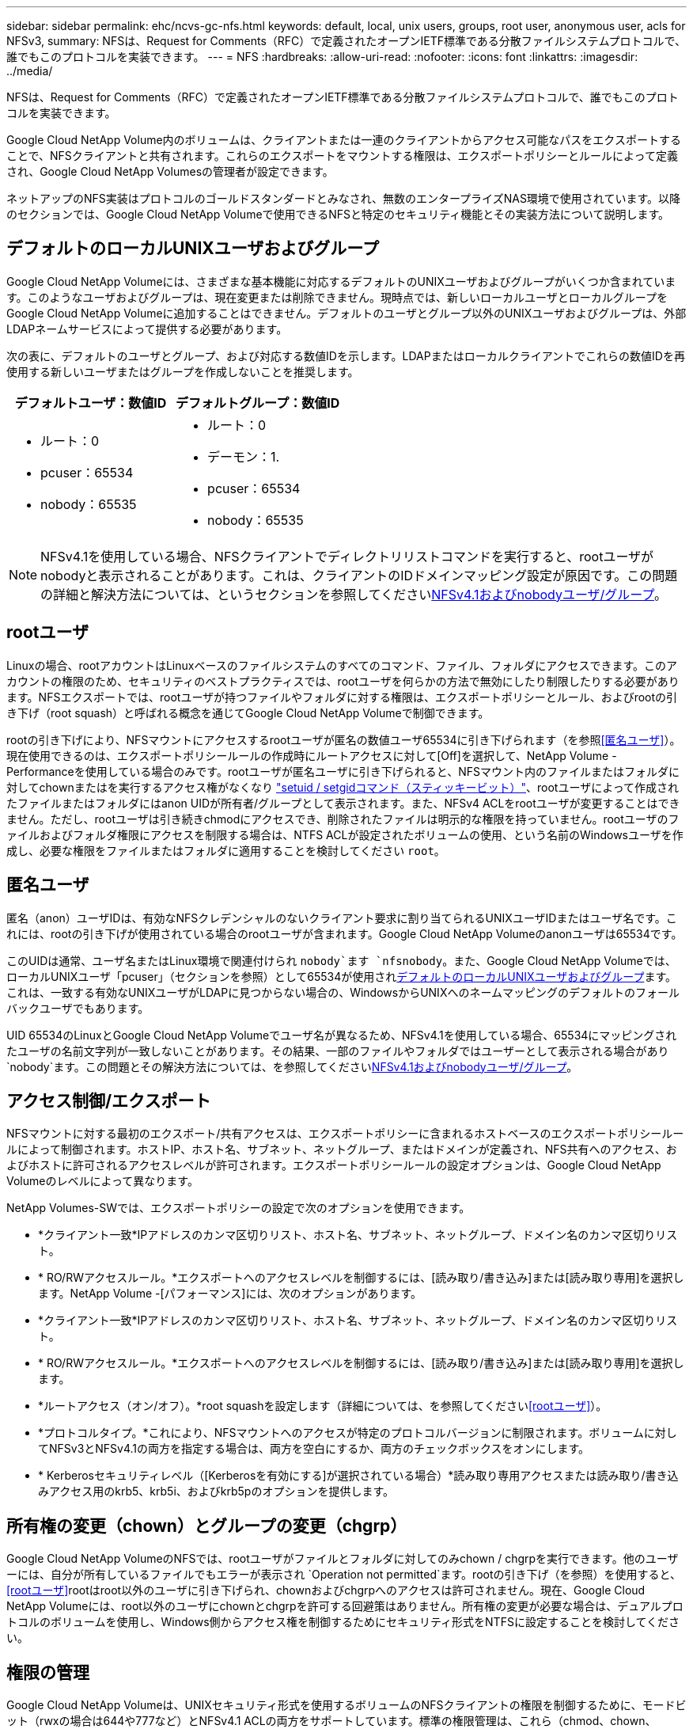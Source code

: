 ---
sidebar: sidebar 
permalink: ehc/ncvs-gc-nfs.html 
keywords: default, local, unix users, groups, root user, anonymous user, acls for NFSv3, 
summary: NFSは、Request for Comments（RFC）で定義されたオープンIETF標準である分散ファイルシステムプロトコルで、誰でもこのプロトコルを実装できます。 
---
= NFS
:hardbreaks:
:allow-uri-read: 
:nofooter: 
:icons: font
:linkattrs: 
:imagesdir: ../media/


[role="lead"]
NFSは、Request for Comments（RFC）で定義されたオープンIETF標準である分散ファイルシステムプロトコルで、誰でもこのプロトコルを実装できます。

Google Cloud NetApp Volume内のボリュームは、クライアントまたは一連のクライアントからアクセス可能なパスをエクスポートすることで、NFSクライアントと共有されます。これらのエクスポートをマウントする権限は、エクスポートポリシーとルールによって定義され、Google Cloud NetApp Volumesの管理者が設定できます。

ネットアップのNFS実装はプロトコルのゴールドスタンダードとみなされ、無数のエンタープライズNAS環境で使用されています。以降のセクションでは、Google Cloud NetApp Volumeで使用できるNFSと特定のセキュリティ機能とその実装方法について説明します。



== デフォルトのローカルUNIXユーザおよびグループ

Google Cloud NetApp Volumeには、さまざまな基本機能に対応するデフォルトのUNIXユーザおよびグループがいくつか含まれています。このようなユーザおよびグループは、現在変更または削除できません。現時点では、新しいローカルユーザとローカルグループをGoogle Cloud NetApp Volumeに追加することはできません。デフォルトのユーザとグループ以外のUNIXユーザおよびグループは、外部LDAPネームサービスによって提供する必要があります。

次の表に、デフォルトのユーザとグループ、および対応する数値IDを示します。LDAPまたはローカルクライアントでこれらの数値IDを再使用する新しいユーザまたはグループを作成しないことを推奨します。

|===
| デフォルトユーザ：数値ID | デフォルトグループ：数値ID 


 a| 
* ルート：0
* pcuser：65534
* nobody：65535

 a| 
* ルート：0
* デーモン：1.
* pcuser：65534
* nobody：65535


|===

NOTE: NFSv4.1を使用している場合、NFSクライアントでディレクトリリストコマンドを実行すると、rootユーザがnobodyと表示されることがあります。これは、クライアントのIDドメインマッピング設定が原因です。この問題の詳細と解決方法については、というセクションを参照してください<<NFSv4.1およびnobodyユーザ/グループ>>。



== rootユーザ

Linuxの場合、rootアカウントはLinuxベースのファイルシステムのすべてのコマンド、ファイル、フォルダにアクセスできます。このアカウントの権限のため、セキュリティのベストプラクティスでは、rootユーザを何らかの方法で無効にしたり制限したりする必要があります。NFSエクスポートでは、rootユーザが持つファイルやフォルダに対する権限は、エクスポートポリシーとルール、およびrootの引き下げ（root squash）と呼ばれる概念を通じてGoogle Cloud NetApp Volumeで制御できます。

rootの引き下げにより、NFSマウントにアクセスするrootユーザが匿名の数値ユーザ65534に引き下げられます（を参照<<匿名ユーザ>>）。現在使用できるのは、エクスポートポリシールールの作成時にルートアクセスに対して[Off]を選択して、NetApp Volume - Performanceを使用している場合のみです。rootユーザが匿名ユーザに引き下げられると、NFSマウント内のファイルまたはフォルダに対してchownまたはを実行するアクセス権がなくなり https://en.wikipedia.org/wiki/Setuid["setuid / setgidコマンド（スティッキービット）"^]、rootユーザによって作成されたファイルまたはフォルダにはanon UIDが所有者/グループとして表示されます。また、NFSv4 ACLをrootユーザが変更することはできません。ただし、rootユーザは引き続きchmodにアクセスでき、削除されたファイルは明示的な権限を持っていません。rootユーザのファイルおよびフォルダ権限にアクセスを制限する場合は、NTFS ACLが設定されたボリュームの使用、という名前のWindowsユーザを作成し、必要な権限をファイルまたはフォルダに適用することを検討してください `root`。



== 匿名ユーザ

匿名（anon）ユーザIDは、有効なNFSクレデンシャルのないクライアント要求に割り当てられるUNIXユーザIDまたはユーザ名です。これには、rootの引き下げが使用されている場合のrootユーザが含まれます。Google Cloud NetApp Volumeのanonユーザは65534です。

このUIDは通常、ユーザ名またはLinux環境で関連付けられ `nobody`ます `nfsnobody`。また、Google Cloud NetApp Volumeでは、ローカルUNIXユーザ「pcuser」（セクションを参照）として65534が使用され<<デフォルトのローカルUNIXユーザおよびグループ>>ます。これは、一致する有効なUNIXユーザがLDAPに見つからない場合の、WindowsからUNIXへのネームマッピングのデフォルトのフォールバックユーザでもあります。

UID 65534のLinuxとGoogle Cloud NetApp Volumeでユーザ名が異なるため、NFSv4.1を使用している場合、65534にマッピングされたユーザの名前文字列が一致しないことがあります。その結果、一部のファイルやフォルダではユーザーとして表示される場合があり `nobody`ます。この問題とその解決方法については、を参照してください<<NFSv4.1およびnobodyユーザ/グループ>>。



== アクセス制御/エクスポート

NFSマウントに対する最初のエクスポート/共有アクセスは、エクスポートポリシーに含まれるホストベースのエクスポートポリシールールによって制御されます。ホストIP、ホスト名、サブネット、ネットグループ、またはドメインが定義され、NFS共有へのアクセス、およびホストに許可されるアクセスレベルが許可されます。エクスポートポリシールールの設定オプションは、Google Cloud NetApp Volumeのレベルによって異なります。

NetApp Volumes-SWでは、エクスポートポリシーの設定で次のオプションを使用できます。

* *クライアント一致*IPアドレスのカンマ区切りリスト、ホスト名、サブネット、ネットグループ、ドメイン名のカンマ区切りリスト。
* * RO/RWアクセスルール。*エクスポートへのアクセスレベルを制御するには、[読み取り/書き込み]または[読み取り専用]を選択します。NetApp Volume -[パフォーマンス]には、次のオプションがあります。
* *クライアント一致*IPアドレスのカンマ区切りリスト、ホスト名、サブネット、ネットグループ、ドメイン名のカンマ区切りリスト。
* * RO/RWアクセスルール。*エクスポートへのアクセスレベルを制御するには、[読み取り/書き込み]または[読み取り専用]を選択します。
* *ルートアクセス（オン/オフ）。*root squashを設定します（詳細については、を参照してください<<rootユーザ>>）。
* *プロトコルタイプ。*これにより、NFSマウントへのアクセスが特定のプロトコルバージョンに制限されます。ボリュームに対してNFSv3とNFSv4.1の両方を指定する場合は、両方を空白にするか、両方のチェックボックスをオンにします。
* * Kerberosセキュリティレベル（[Kerberosを有効にする]が選択されている場合）*読み取り専用アクセスまたは読み取り/書き込みアクセス用のkrb5、krb5i、およびkrb5pのオプションを提供します。




== 所有権の変更（chown）とグループの変更（chgrp）

Google Cloud NetApp VolumeのNFSでは、rootユーザがファイルとフォルダに対してのみchown / chgrpを実行できます。他のユーザーには、自分が所有しているファイルでもエラーが表示され `Operation not permitted`ます。rootの引き下げ（を参照）を使用すると、<<rootユーザ>>rootはroot以外のユーザに引き下げられ、chownおよびchgrpへのアクセスは許可されません。現在、Google Cloud NetApp Volumeには、root以外のユーザにchownとchgrpを許可する回避策はありません。所有権の変更が必要な場合は、デュアルプロトコルのボリュームを使用し、Windows側からアクセス権を制御するためにセキュリティ形式をNTFSに設定することを検討してください。



== 権限の管理

Google Cloud NetApp Volumeは、UNIXセキュリティ形式を使用するボリュームのNFSクライアントの権限を制御するために、モードビット（rwxの場合は644や777など）とNFSv4.1 ACLの両方をサポートしています。標準の権限管理は、これら（chmod、chown、nfs4_setfaclなど）に対して使用し、これらをサポートするすべてのLinuxクライアントで機能します。

さらに、NTFSに設定されたデュアルプロトコルボリュームを使用する場合、NFSクライアントは、NTFS権限の解決に使用されるWindowsユーザへのGoogle Cloud NetApp Volumeのネームマッピングを利用できます。これには、数値IDとユーザ名の変換を提供するためにGoogle Cloud NetApp VolumeへのLDAP接続が必要です。これは、Google Cloud NetApp VolumeがWindowsユーザ名に適切にマッピングするためには有効なUNIXユーザ名が必要であるためです。



=== NFSv3にきめ細かなACLを提供

モードビットのアクセス権はセマンティクス上の所有者、グループ、その他すべてのユーザにのみ適用され、基本的なNFSv3については、細かいユーザアクセス制御は行われません。Google Cloud NetApp VolumeはPOSIX ACLや拡張属性（chattrなど）をサポートしていないため、詳細なACLはNFSv3を使用した次のシナリオでのみ可能です。

* 有効なUNIXからWindowsへのユーザマッピングを使用するNTFSセキュリティ形式のボリューム（CIFSサーバが必要）。
* 管理クライアントを使用してACLを適用したNFSv4.1 ACL。


どちらの方法でも、UNIX ID管理用のLDAP接続と、有効なUNIXユーザおよびグループの情報が入力されている必要があります（を参照）link:ncvs-gc-other-nas-infrastructure-service-dependencies.html#ldap["「LDAP」"]。この方法は、NetApp Volume -パフォーマンスインスタンスでのみ使用できます。NFSでNTFSセキュリティ形式のボリュームを使用するには、SMB接続を確立していない場合でも、デュアルプロトコル（SMBおよびNFSv3）またはデュアルプロトコル（SMBおよびNFSv4.1）を使用する必要があります。NFSv3のマウントでNFSv4.1 ACLを使用するには、プロトコルタイプとしてを選択する必要があります `Both (NFSv3/NFSv4.1)`。

通常のUNIXモードビットでは、NTFSまたはNFSv4.x ACLが提供する権限レベルは異なります。次の表に、NFSv3モードビットとNFSv4.1 ACLの権限の単位を比較します。NFSv4.1 ACLの詳細については、を参照してください https://linux.die.net/man/5/nfs4_acl["nfs4_acl - NFSv4アクセス制御リスト"^]。

|===
| NFSv3モードビット | NFSv4.1 ACL 


 a| 
* 実行時にユーザーIDを設定します
* 実行時にグループIDを設定します
* スワップしたテキストを保存する(POSIXでは定義されていません
* 所有者の読み取り権限
* 所有者の書き込み権限
* ファイルの所有者の実行権限、またはディレクトリ内の所有者の検索（検索）権限
* グループの読み取り権限
* グループの書き込み権限
* ファイル上のグループの実行権限、またはディレクトリ内のグループの検索（検索）権限
* 他のユーザーの読み取り許可
* 他のユーザーの書き込み許可
* ファイルに対する他のユーザーのアクセス許可を実行するか、ディレクトリ内の他のユーザーの検索(検索)アクセス許可を設定します

 a| 
Access Control Entry（ACE;アクセス制御エントリ）タイプ（Allow/Deny/Audit）*継承フラグ* directory-inherit * file-inherit * no-propage-inherit * inherit-only

Permissions * read-data（ファイル）/list-directories* write-data（ディレクトリ）* write-data（ファイル）/create-file（ディレクトリ）* append-data/create-subdirectory（ディレクトリ）* execute（ファイル）/change-directory（ディレクトリ）* delete * delete -child * read-write attributes * read-write -named-acl属性* read-write -acl属性* write-owner-acl属性*

|===
最後に、NFSグループメンバーシップ（NFSv3とNFSv4.xの両方）は、RPCパケットの制限に従い、AUTH_SYSでのデフォルトの最大数である16に制限されています。NFS Kerberosでは、最大32のグループとNFSv4 ACLが提供され、ユーザおよびグループのACLをより細かく設定できるため（ACEごとに最大1024エントリ）、この制限は解消されます。

さらに、Google Cloud NetApp Volumeでは、グループのサポートが拡張され、サポートされる最大グループ数が32まで拡張されています。そのためには、有効なUNIXユーザおよびグループのIDを含むLDAPサーバへのLDAP接続が必要です。この設定の詳細については、Googleドキュメントのを参照してください https://cloud.google.com/architecture/partners/netapp-cloud-volumes/creating-nfs-volumes?hl=en_US["NFSボリュームの作成と管理"^]。



== NFSv3のユーザIDとグループID

NFSv3のユーザIDとグループIDは、名前ではなく数値IDでネットワークに送信される。NFSv3では、UNIXセキュリティ形式のボリュームでモードビットのみを使用し、これらの数値IDのユーザ名解決は行われませんNetApp。NFSv4.1 ACLが存在する場合は、NFSv3を使用している場合でも、ACLを適切に解決するために数値ID検索と名前文字列検索が必要です。NTFSセキュリティ形式のボリュームの場合、Google Cloud NetApp Volumeは数値IDを有効なUNIXユーザに解決し、有効なWindowsユーザにマッピングしてアクセス権をネゴシエートする必要があります。



=== NFSv3のユーザIDとグループIDのセキュリティ制限

NFSv3では、クライアントとサーバは、ユーザが数値IDで読み取りまたは書き込みを実行しようとしても、有効であることを確認する必要はありません。これは暗黙的に信頼されます。これにより、任意の数値IDをスプーフィングするだけで、ファイルシステムが侵害される可能性があります。このようなセキュリティホールを防ぐために、Google Cloud NetApp Volumeにはいくつかのオプションが用意されています。

* NFSにKerberosを実装すると、ユーザはユーザ名とパスワードまたはkeytabファイルを使用して認証を受け、Kerberosチケットを取得してマウントにアクセスできるようになります。Kerberosは、NetApp Volumes -パフォーマンスインスタンスでのみ使用でき、NFSv4.1でのみ使用できます。
* エクスポートポリシールールでホストのリストを制限すると、どのNFSv3クライアントがGoogle Cloud NetApp Volumeボリュームにアクセスできるかが制限されます。
* デュアルプロトコルボリュームを使用し、NTFS ACLをボリュームに適用すると、NFSv3クライアントは数値IDを有効なUNIXユーザ名に解決して、マウントへのアクセスが正しく認証されるようになります。そのためには、LDAPを有効にし、UNIXのユーザおよびグループのIDを設定する必要があります
* rootユーザをスクワッシャすると、rootユーザがNFSマウントで実行できる損傷が制限されますが、リスクを完全に排除することはできません。詳細については、を参照してください<<rootユーザ>>。


最終的に、NFSセキュリティは、使用しているプロトコルのバージョンによって制限されます。NFSv3は、NFSv4.1よりもパフォーマンスが高いのに対し、セキュリティレベルは異なります。



== NFSv4.1

NFSv4.1は、次の理由から、NFSv3に比べてセキュリティと信頼性に優れています。

* リースベースのメカニズムによる統合ロック
* ステートフルセッション
* 1つのポートですべてのNFS機能（2049）
* TCPのみ
* IDドメインマッピング
* Kerberos統合（NFSv3ではKerberosを使用できますが、NFSのみを使用でき、NLMなどの補助プロトコルは使用できません）




=== NFSv4.1の依存関係

NFSv4.1のセキュリティ機能に加えて、NFSv3を使用するために必要とされなかった外部の依存関係もいくつかあります（SMBでActive Directoryなどの依存関係が必要とされる方法と似ています）。



=== NFSv4.1 ACL

Google Cloud NetApp VolumeではNFSv4.x ACLがサポートされているため、通常のPOSIX形式の権限に比べて次のような利点があります。

* ファイルやディレクトリへのユーザアクセスのきめ細かな制御
* NFSセキュリティの強化
* CIFS / SMBとの相互運用性が向上しました
* AUTH_SYSセキュリティでのユーザあたりの最大NFSグループ数（16）の解除
* ACLでは、Group ID（GID；グループID）解決は不要なため、GIDの制限が効果的に解除されます。NFSv4.1 ACLは、Google Cloud NetApp VolumeではなくNFSクライアントから制御されます。NFSv4.1 ACLを使用するには、クライアントのソフトウェアバージョンでサポートされていること、および適切なNFSユーティリティがインストールされていることを確認してください。




=== NFSv4.1 ACLとSMBクライアントの互換性

NFSv4 ACLはWindowsのファイルレベルのACL（NTFS ACL）とは異なりますが、同様の機能を備えています。ただし、マルチプロトコルNAS環境でNFSv4.1 ACLが存在し、デュアルプロトコルアクセス（同じデータセットでNFSおよびSMB）を使用している場合、SMB2.0以降を使用するクライアントは、WindowsのセキュリティタブでACLを表示または管理できません。



=== NFSv4.1 ACLの仕組み

参考のために、次の用語が定義されています。

* *アクセス制御リスト(ACL)。*権限エントリのリスト。
* *アクセス制御エントリ（ACE）。*リスト内の権限エントリ。


クライアントが属性設定処理中にファイルに対してNFSv4.1 ACLを設定すると、Google Cloud NetApp Volumeは既存のACLに置き換えてオブジェクトにそのACLを設定します。ファイルにACLが設定されていない場合、ファイルのモード権限はOWNER@、GROUP@、およびEVERYONE@から計算されます。ファイルにSUID / SGID / STICKYのいずれかのビットが設定されている場合、それらのビットは影響を受けません。

クライアントがGETATTR処理中にファイルのNFSv4.1 ACLを取得すると、Google Cloud NetApp Volumeはオブジェクトに関連付けられたNFSv4.1 ACLを読み取り、ACEのリストを作成してクライアントに返します。ファイルにNT ACLまたはモードビットが設定されている場合は、モードビットからACLが作成され、クライアントに返されます。

ACLにDENY ACEが存在する場合はアクセスが拒否され、ALLOW ACEが存在する場合はアクセスが許可されます。ただし、ACLにどちらのACEも存在しない場合も、アクセスが拒否されます。

セキュリティ記述子は、セキュリティACL（SACL）と随意ACL（DACL）で構成されます。NFSv4.1がCIFS / SMBと連動する場合は、DACLはNFSv4とCIFSに1対1でマッピングされます。DACLは、ALLOW ACEとDENY ACEで構成されます。

NFSv4.1 ACLが設定されたファイルまたはフォルダに対してBASIC `chmod`を実行すると、既存のユーザおよびグループのACLが維持されますが、デフォルトのOWNER@、GROUP@、EVERYONE@ ACLが変更されます。

NFSv4.1 ACLを使用するクライアントは、システム上のファイルとディレクトリにACLを設定し、そのACLを表示することができます。ACLが設定されたディレクトリ内に新しいファイルまたはサブディレクトリを作成すると、そのオブジェクトは、該当するとタグ付けされたACL内のACEをすべて継承し http://linux.die.net/man/5/nfs4_acl["継承フラグ"^]ます。

ファイルまたはディレクトリにNFSv4.1 ACLが設定されている場合、そのACLを使用して、ファイルまたはディレクトリへのアクセスにどのプロトコルが使用されるかに関係なく、アクセスが制御されます。

親ディレクトリのNFSv4 ACLのACEに正しい継承フラグが設定されていれば、ファイルやディレクトリは該当するACEを継承します（必要な変更が加えられる可能性があります）。

NFSv4要求によってファイルまたはディレクトリが作成される場合、作成されるファイルまたはディレクトリのACLは、ファイル作成要求にACLが含まれているか、標準のUNIXファイルアクセス権限のみが含まれているかによって異なります。また、親ディレクトリにACLが設定されているかどうかによっても異なります。

* 要求にACLが含まれている場合は、そのACLが使用されます。
* 要求に標準のUNIXファイルアクセス権限のみが含まれ、親ディレクトリにACLがない場合は、クライアントのファイルモードを使用して標準のUNIXファイルアクセス権限が設定されます。
* 要求に標準UNIXファイルアクセス権限のみが含まれ、親ディレクトリに継承できないACLがある場合は、要求で渡されたモードビットに基づいてデフォルトのACLが設定されます。
* 要求に標準のUNIXファイルアクセス権限のみが含まれ、親ディレクトリにACLがある場合、親ディレクトリのACLのACEに適切な継承フラグが設定されていれば、それらのACEが新しいファイルまたはディレクトリに継承されます。




=== ACE権限ACEケンゲン

NFSv4.1 ACLアクセス権は、一連の大文字と小文字の値（など）を使用してアクセスを制御します `rxtncy`。これらの文字値の詳細については、を参照してください https://www.osc.edu/book/export/html/4523["方法: NFSv4 ACLを使用します"^]。



=== umaskおよびACLの継承が設定されたNFSv4.1 ACLの動作

http://linux.die.net/man/5/nfs4_acl["NFSv4 ACLでは、ACLを継承することができます"^]です。ACLの継承とは、NFSv4.1 ACLが設定されたオブジェクトの下に作成されたファイルやフォルダで、の設定に基づいてACLを継承できることを意味します http://linux.die.net/man/5/nfs4_acl["ACL継承フラグ"^]。

https://man7.org/linux/man-pages/man2/umask.2.html["umask"^]は、管理者の操作なしでディレクトリ内にファイルやフォルダを作成する権限レベルを制御するために使用されます。Google Cloud NetApp Volumeのデフォルトでは、継承されたACLはumaskによって上書きされますが、これはの想定される動作です https://datatracker.ietf.org/doc/html/rfc5661["RFC 5661"^]。



=== ACLの形式

NFSv4.1 ACLには特定の形式があります。次の例は、ファイルに設定されたACEを示しています。

....
A::ldapuser@domain.netapp.com:rwatTnNcCy
....
上記の例では、のACL形式のガイドラインに従います。

....
type:flags:principal:permissions
....
タイプ `A`は「許可」を意味します。この場合、プリンシパルはグループではなく、継承を含まないため、継承フラグは設定されません。また、ACEは監査エントリではないため、監査フラグを設定する必要もありません。NFSv4.1 ACLの詳細については、を参照してください http://linux.die.net/man/5/nfs4_acl["http://linux.die.net/man/5/nfs4_acl"^]。

NFSv4.1 ACLが適切に設定されていない場合（またはクライアントとサーバが名前文字列を解決できない場合）、ACLが想定どおりに動作しないか、ACLの変更を適用できずにエラーがスローされる可能性があります。

エラーの例は次のとおりです。

....
Failed setxattr operation: Invalid argument
Scanning ACE string 'A:: user@rwaDxtTnNcCy' failed.
....


=== 明示的なDENY

NFSv4.1の権限では、OWNER、GROUP、およびEVERYONEに対する明示的なDENY属性を含めることができます。これは、NFSv4.1 ACLがdefault-denyであるためです。つまり、ACEによってACLが明示的に許可されなければ、ACLは拒否されます。明示的なDENY属性は、明示的なアクセスACEを上書きします。

Deny ACEは、の属性タグで設定され `D`ます。

次の例では、group@はすべての読み取りおよび実行権限を許可していますが、すべての書き込みアクセスは拒否されています。

....
sh-4.1$ nfs4_getfacl /mixed
A::ldapuser@domain.netapp.com:ratTnNcCy
A::OWNER@:rwaDxtTnNcCy
D::OWNER@:
A:g:GROUP@:rxtncy
D:g:GROUP@:waDTC
A::EVERYONE@:rxtncy
D::EVERYONE@:waDTC
....
DENY ACEは複雑で混乱を招く可能性があるため、できるかぎり使用しないでください。明示的に定義されていないACLは暗黙的に拒否されます。DENY ACEを設定すると、アクセスを許可されるはずのユーザがアクセスを拒否される場合があります。

上記の一連のACEは、モードビットの755に相当します。つまり、次のようになります。

* 所有者にはすべての権限があります。
* グループは読み取り専用です。
* 他のユーザは読み取り専用です。


ただし、775と等しくなるように権限が調整されていても、EVERYONEに明示的なDENYが設定されているとアクセスが拒否される可能性があります。



=== NFSv4.1 IDドメインのマッピングの依存関係

NFSv4.1では、セキュリティレイヤとしてIDドメインのマッピングロジックを利用して、NFSv4.1マウントへのアクセスを試みるユーザが、そのユーザの要求を実際に把握できるかどうかを検証します。このような場合は、NFSv4.1クライアントからのユーザ名とグループ名にname文字列が付加され、Google Cloud NetApp Volumeインスタンスに送信されます。このユーザ名/グループ名とID文字列の組み合わせが一致しない場合、ユーザまたはグループは、クライアント上のファイルで指定されているデフォルトのnobodyユーザに引き下げられ `/etc/idmapd.conf`ます。

このID文字列は、特にNFSv4.1 ACLやKerberosを使用している場合に、適切な権限を順守するための要件です。そのため、ユーザ名とグループ名のIDを適切に解決するためには、クライアントとGoogle Cloud NetApp Volume間での整合性を確保するために、LDAPサーバなどのネームサービスサーバの依存関係が必要になります。

Google Cloud NetApp Volumeでは、静的なデフォルトIDのドメイン名の値としてが使用されます `defaultv4iddomain.com`。NFSクライアントのIDドメイン名の設定では、デフォルトでDNSドメイン名が使用されますが、でIDドメイン名を手動で調整することができます `/etc/idmapd.conf`。

Google Cloud NetApp VolumeでLDAPが有効になっている場合、Google Cloud NetApp VolumeによってNFS IDドメインが自動化され、DNSの検索ドメインに設定されているドメインに変更されます。異なるDNSドメイン検索名を使用しないかぎり、クライアントを変更する必要はありません。

Google Cloud NetApp VolumeがローカルファイルまたはLDAP内のユーザ名またはグループ名を解決できる場合は、ドメイン文字列が使用され、一致しないドメインIDはnobodyに引き下げられます。Google Cloud NetApp VolumeがローカルのファイルまたはLDAPでユーザ名またはグループ名を見つけられない場合は、数値ID値が使用され、NFSクライアントが名前を適切に解決します（NFSv3の動作と似ています）。

クライアントのNFSv4.1 IDドメインをGoogle Cloud NetApp Volumeボリュームが使用しているものに変更しないと、次のように表示されます。

* Google Cloud NetApp Volumeにローカルエントリ（ローカルUNIXユーザおよびグループで定義されるrootなど）があるUNIXユーザおよびグループは、nobody値に引き下げられます。
* LDAPにエントリがあるUNIXユーザおよびグループ（Google Cloud NetApp VolumeがLDAPを使用するように設定されている場合）は、NFSクライアントとGoogle Cloud NetApp VolumeでDNSドメインが異なると、nobodyに引き下げられます。
* ローカルエントリやLDAPエントリがないUNIXユーザおよびグループは、数値ID値を使用して、NFSクライアントで指定された名前に解決されます。クライアントに名前が存在しない場合は、数値IDのみが表示されます。


上記のシナリオの結果を次に示します。

....
# ls -la /mnt/home/prof1/nfs4/
total 8
drwxr-xr-x 2 nobody nobody 4096 Feb  3 12:07 .
drwxrwxrwx 7 root   root   4096 Feb  3 12:06 ..
-rw-r--r-- 1   9835   9835    0 Feb  3 12:07 client-user-no-name
-rw-r--r-- 1 nobody nobody    0 Feb  3 12:07 ldap-user-file
-rw-r--r-- 1 nobody nobody    0 Feb  3 12:06 root-user-file
....
クライアントとサーバIDのドメインが一致した場合、同じファイルリストが表示されます。

....
# ls -la
total 8
drwxr-xr-x 2 root   root         4096 Feb  3 12:07 .
drwxrwxrwx 7 root   root         4096 Feb  3 12:06 ..
-rw-r--r-- 1   9835         9835    0 Feb  3 12:07 client-user-no-name
-rw-r--r-- 1 apache apache-group    0 Feb  3 12:07 ldap-user-file
-rw-r--r-- 1 root   root            0 Feb  3 12:06 root-user-file
....
この問題の詳細と解決方法については、を参照してください<<NFSv4.1およびnobodyユーザ/グループ>>。



=== Kerberosの依存関係

NFSでKerberosを使用する場合は、Google Cloud NetApp Volumeで次の要件を満たす必要があります。

* Kerberosキー配布センターサービス（KDC）用のActive Directoryドメイン
* LDAP機能用のUNIX情報が入力されたユーザおよびグループの属性が設定されたActive Directoryドメイン（Google Cloud NetApp VolumeのNFS Kerberosを使用するには、ユーザSPNからUNIXへのユーザマッピングが必要です）。
* Google Cloud NetApp VolumeインスタンスでLDAPが有効になっている
* DNSサービスのActive Directoryドメインを指定します




=== NFSv4.1およびnobodyユーザ/グループ

NFSv4.1構成で発生する最も一般的な問題の1つは、を使用してファイルまたはフォルダがの組み合わせで `nobody:nobody`所有されていると `user:group`リストに表示される場合です `ls`。

例：

....
sh-4.2$ ls -la | grep prof1-file
-rw-r--r-- 1 nobody nobody    0 Apr 24 13:25 prof1-file
....
数値IDはです `99`。

....
sh-4.2$ ls -lan | grep prof1-file
-rw-r--r-- 1 99 99    0 Apr 24 13:25 prof1-file
....
場合によっては、ファイルに正しい所有者が表示されることがありますが、グループとして表示されることがあり `nobody`ます。

....
sh-4.2$ ls -la | grep newfile1
-rw-r--r-- 1 prof1  nobody    0 Oct  9  2019 newfile1
....
誰もいないのですか？

 `nobody`NFSv4.1のユーザはユーザとは異なり `nfsnobody`ます。NFSクライアントが各ユーザをどのように認識しているかを表示するには、次のコマンドを実行し `id`ます。

....
# id nobody
uid=99(nobody) gid=99(nobody) groups=99(nobody)
# id nfsnobody
uid=65534(nfsnobody) gid=65534(nfsnobody) groups=65534(nfsnobody)
....
NFSv4.1では `nobody`、ユーザがファイルによって定義されたデフォルトユーザ `idmapd.conf`であり、使用する任意のユーザとして定義できます。

....
# cat /etc/idmapd.conf | grep nobody
#Nobody-User = nobody
#Nobody-Group = nobody
....
なぜそうなるのでしょうか？

NFSv4.1の処理では、ネーム文字列マッピングによるセキュリティが重要な条件となるため、名前文字列が適切に一致しない場合のデフォルトの動作は、ユーザとグループが所有するファイルやフォルダに通常アクセスできないユーザの引き下げです。

ファイルリストにユーザやグループが表示される場合 `nobody`、通常はNFSv4.1で何らかの設定が正しくないことを意味します。ここでは、大文字と小文字の区別が使用されます。

たとえば、user1@CVSDEMO.LOCA L（uid 1234、gid 1234）がエクスポートにアクセスしている場合、Google Cloud NetApp Volumeがuser1@CVSDEMO.LOCA L（uid 1234、gid 1234）を検索できる必要があります。Google Cloud NetApp VolumeのユーザがUSER1@CVSDEMO.LOCA Lの場合、一致しません（大文字のUSER1と小文字のuser1）。多くの場合、クライアント上のメッセージファイルに次の情報が表示されます。

....
May 19 13:14:29 centos7 nfsidmap[17481]: nss_getpwnam: name 'root@defaultv4iddomain.com' does not map into domain 'CVSDEMO.LOCAL'
May 19 13:15:05 centos7 nfsidmap[17534]: nss_getpwnam: name 'nobody' does not map into domain 'CVSDEMO.LOCAL'
....
クライアントとサーバの両方が、ユーザが実際にそのユーザであることに同意する必要があります。そのため、次の点を確認して、クライアントに表示されるユーザがGoogle Cloud NetApp Volumeに表示されるユーザと同じ情報を持っていることを確認する必要があります。

* * NFSv4.x IDドメイン。*クライアント： `idmapd.conf`file。Google Cloud NetApp Volumeで使用され `defaultv4iddomain.com`、手動で変更することはできません。NFSv4.1でLDAPを使用する場合、Google Cloud NetApp VolumesはIDドメインを、DNS検索ドメインが使用しているIDドメイン（ADドメインと同じ）に変更します。
* *ユーザー名と数値ID。*これにより、クライアントがユーザ名を検索する場所が決定され、ネームサービススイッチ設定（client：および/またはlocal passwdファイルとgroupファイル）が利用され `nsswitch.conf`ます。Google Cloud NetApp Volumesではこれを変更することはできませんが、有効になっている場合は設定にLDAPが自動的に追加されます。
* *グループ名と数値ID。*これにより、クライアントがグループ名を検索する場所が決定され、ネームサービススイッチ設定（client：および/またはlocal passwdファイルとgroupファイル）が利用され `nsswitch.conf`ます。Google Cloud NetApp Volumesではこれを変更することはできませんが、有効になっている場合は構成にLDAPが自動的に追加されます。


ほとんどの場合、クライアントからのユーザおよびグループのリストにが表示される場合 `nobody`、問題はGoogle Cloud NetApp VolumeとNFSクライアント間のユーザ名またはグループ名のドメインIDの変換です。このシナリオを回避するには、LDAPを使用してクライアントとGoogle Cloud NetApp Volumeの間でユーザとグループの情報を解決します。



=== クライアントでのNFSv4.1の名前ID文字列の表示

NFSv4.1を使用している場合、前述のように、NFS処理で実行される名前文字列のマッピングが存在します。

を使用してNFSv4 IDの問題を特定するだけでなく `/var/log/messages`、NFSクライアントでコマンドを使用して、NFSv4ドメインに適切にマッピングされているユーザ名を確認することもできます https://man7.org/linux/man-pages/man5/nfsidmap.5.html["nfsidmap -l"^]。

たとえば、クライアントが検出したユーザとGoogle Cloud NetApp VolumeがNFSv4.xマウントにアクセスしたあとのコマンドの出力例を次に示します。

....
# nfsidmap -l
4 .id_resolver keys found:
  gid:daemon@CVSDEMO.LOCAL
  uid:nfs4@CVSDEMO.LOCAL
  gid:root@CVSDEMO.LOCAL
  uid:root@CVSDEMO.LOCAL
....
NFSv4.1 IDドメインに適切にマッピングされていないユーザ（この場合は `netapp-user`）が同じマウントにアクセスしようとし、ファイルにタッチすると、想定どおりに割り当てられます `nobody:nobody`。

....
# su netapp-user
sh-4.2$ id
uid=482600012(netapp-user), 2000(secondary)
sh-4.2$ cd /mnt/nfs4/
sh-4.2$ touch newfile
sh-4.2$ ls -la
total 16
drwxrwxrwx  5 root   root   4096 Jan 14 17:13 .
drwxr-xr-x. 8 root   root     81 Jan 14 10:02 ..
-rw-r--r--  1 nobody nobody    0 Jan 14 17:13 newfile
drwxrwxrwx  2 root   root   4096 Jan 13 13:20 qtree1
drwxrwxrwx  2 root   root   4096 Jan 13 13:13 qtree2
drwxr-xr-x  2 nfs4   daemon 4096 Jan 11 14:30 testdir
....
 `nfsidmap -l`出力にはユーザが表示さ `pcuser`れますが、では表示されません。 `netapp-user`これはエクスポートポリシールールの匿名ユーザ(`65534`です）。

....
# nfsidmap -l
6 .id_resolver keys found:
  gid:pcuser@CVSDEMO.LOCAL
  uid:pcuser@CVSDEMO.LOCAL
  gid:daemon@CVSDEMO.LOCAL
  uid:nfs4@CVSDEMO.LOCAL
  gid:root@CVSDEMO.LOCAL
  uid:root@CVSDEMO.LOCAL
....